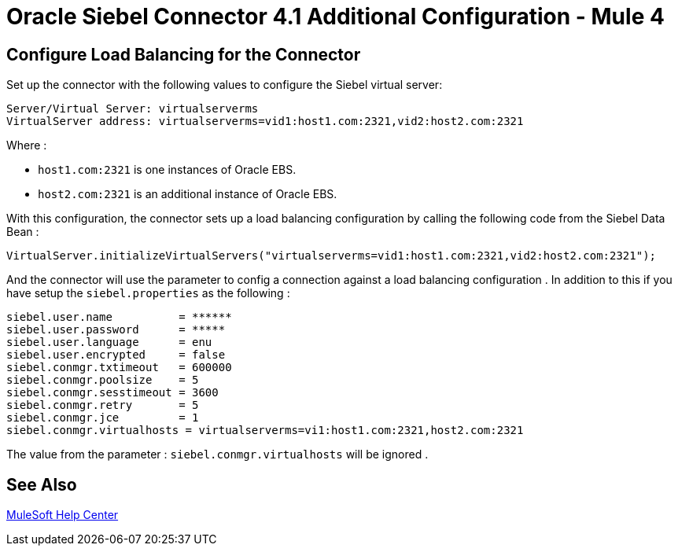 = Oracle Siebel Connector 4.1 Additional Configuration - Mule 4

== Configure Load Balancing for the Connector

Set up the connector with the following values to configure the Siebel virtual server:

[source,xml,linenums]
----
Server/Virtual Server: virtualserverms
VirtualServer address: virtualserverms=vid1:host1.com:2321,vid2:host2.com:2321
----

Where :

* `host1.com:2321` is one instances of Oracle EBS.
* `host2.com:2321` is an additional instance of Oracle EBS.

With this configuration, the connector sets up a load balancing configuration by calling the
following code from the Siebel Data Bean :

[source,xml,linenums]
----
VirtualServer.initializeVirtualServers("virtualserverms=vid1:host1.com:2321,vid2:host2.com:2321");
----

And the connector will use the parameter to config a connection against a load balancing configuration . In addition to this
if you have setup the ```siebel.properties``` as the following :

[source,xml,linenums]
----
siebel.user.name          = ******
siebel.user.password      = *****
siebel.user.language      = enu
siebel.user.encrypted     = false
siebel.conmgr.txtimeout   = 600000
siebel.conmgr.poolsize    = 5
siebel.conmgr.sesstimeout = 3600
siebel.conmgr.retry       = 5
siebel.conmgr.jce         = 1
siebel.conmgr.virtualhosts = virtualserverms=vi1:host1.com:2321,host2.com:2321
----

The value from the parameter : ```siebel.conmgr.virtualhosts``` will be ignored .

== See Also

https://help.mulesoft.com[MuleSoft Help Center]